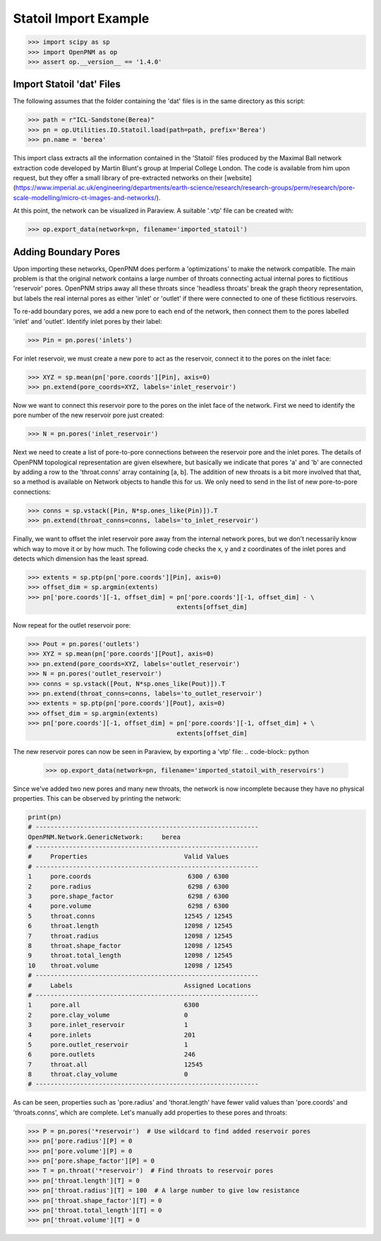 ################################################################################
Statoil Import Example
################################################################################

.. code-block:: python

    >>> import scipy as sp
    >>> import OpenPNM as op
    >>> assert op.__version__ == '1.4.0'

================================================================================
Import Statoil 'dat' Files
================================================================================

The following assumes that the folder containing the 'dat' files is in the same directory as this script:

.. code-block:: python

    >>> path = r"ICL-Sandstone(Berea)"
    >>> pn = op.Utilities.IO.Statoil.load(path=path, prefix='Berea')
    >>> pn.name = 'berea'

This import class extracts all the information contained in the 'Statoil' files produced by the Maximal Ball network extraction code developed by Martin Blunt's group at Imperial College London.  The code is available from him upon request, but they offer a small library of pre-extracted networks on their [website] (https://www.imperial.ac.uk/engineering/departments/earth-science/research/research-groups/perm/research/pore-scale-modelling/micro-ct-images-and-networks/).

At this point, the network can be visualized in Paraview.  A suitable '.vtp' file can be created with:

.. code-block:: python

    >>> op.export_data(network=pn, filename='imported_statoil')

================================================================================
Adding Boundary Pores
================================================================================

Upon importing these networks, OpenPNM does perform a 'optimizations' to make the network compatible.  The main problem is that the original network contains a large number of throats connecting actual internal pores to fictitious 'reservoir' pores.  OpenPNM strips away all these throats since 'headless throats' break the graph theory representation, but labels the real internal pores as either 'inlet' or 'outlet' if there were connected to one of these fictitious reservoirs.

To re-add boundary pores, we add a new pore to each end of the network, then connect them to the pores labelled 'inlet' and 'outlet'.  Identify inlet pores by their label:

.. code-block:: python

    >>> Pin = pn.pores('inlets')

For inlet reservoir, we must create a new pore to act as the reservoir, connect it to the pores on the inlet face:

.. code-block:: python

    >>> XYZ = sp.mean(pn['pore.coords'][Pin], axis=0)
    >>> pn.extend(pore_coords=XYZ, labels='inlet_reservoir')

Now we want to connect this reservoir pore to the pores on the inlet face of the network.  First we need to identify the pore number of the new reservoir pore just created:

.. code-block:: python

    >>> N = pn.pores('inlet_reservoir')

Next we need to create a list of pore-to-pore connections between the reservoir pore and the inlet pores.  The details of OpenPNM topological representation are given elsewhere, but basically we indicate that pores 'a' and 'b' are connected by adding a row to the 'throat.conns' array containing [a, b].  The addition of new throats is a bit more involved that that, so a method is available on Network objects to handle this for us.  We only need to send in the list of new pore-to-pore connections:

.. code-block:: python

    >>> conns = sp.vstack([Pin, N*sp.ones_like(Pin)]).T
    >>> pn.extend(throat_conns=conns, labels='to_inlet_reservoir')

Finally, we want to offset the inlet reservoir pore away from the internal network pores, but we don't necessarily know which way to move it or by how much.  The following code checks the x, y and z coordinates of the inlet pores and detects which dimension has the least spread.

.. code-block:: python

    >>> extents = sp.ptp(pn['pore.coords'][Pin], axis=0)
    >>> offset_dim = sp.argmin(extents)
    >>> pn['pore.coords'][-1, offset_dim] = pn['pore.coords'][-1, offset_dim] - \
                                            extents[offset_dim]

Now repeat for the outlet reservoir pore:

.. code-block:: python

    >>> Pout = pn.pores('outlets')
    >>> XYZ = sp.mean(pn['pore.coords'][Pout], axis=0)
    >>> pn.extend(pore_coords=XYZ, labels='outlet_reservoir')
    >>> N = pn.pores('outlet_reservoir')
    >>> conns = sp.vstack([Pout, N*sp.ones_like(Pout)]).T
    >>> pn.extend(throat_conns=conns, labels='to_outlet_reservoir')
    >>> extents = sp.ptp(pn['pore.coords'][Pout], axis=0)
    >>> offset_dim = sp.argmin(extents)
    >>> pn['pore.coords'][-1, offset_dim] = pn['pore.coords'][-1, offset_dim] + \
                                            extents[offset_dim]

The new reservoir pores can now be seen in Paraview, by exporting a 'vtp' file:
.. code-block:: python

    >>> op.export_data(network=pn, filename='imported_statoil_with_reservoirs')

Since we've added two new pores and many new throats, the network is now incomplete because they have no physical properties. This can be observed by printing the network:

.. code-block:: python

    print(pn)
    # ------------------------------------------------------------
    OpenPNM.Network.GenericNetwork: 	berea
    # ------------------------------------------------------------
    #     Properties                          Valid Values
    # ------------------------------------------------------------
    1     pore.coords                          6300 / 6300
    2     pore.radius                          6298 / 6300
    3     pore.shape_factor                    6298 / 6300
    4     pore.volume                          6298 / 6300
    5     throat.conns                        12545 / 12545
    6     throat.length                       12098 / 12545
    7     throat.radius                       12098 / 12545
    8     throat.shape_factor                 12098 / 12545
    9     throat.total_length                 12098 / 12545
    10    throat.volume                       12098 / 12545
    # ------------------------------------------------------------
    #     Labels                              Assigned Locations
    # ------------------------------------------------------------
    1     pore.all                            6300
    2     pore.clay_volume                    0
    3     pore.inlet_reservoir                1
    4     pore.inlets                         201
    5     pore.outlet_reservoir               1
    6     pore.outlets                        246
    7     throat.all                          12545
    8     throat.clay_volume                  0
    # ------------------------------------------------------------

As can be seen, properties such as 'pore.radius' and 'thorat.length' have fewer valid values than 'pore.coords' and 'throats.conns', which are complete.  Let's manually add properties to these pores and throats:

.. code-block:: python

    >>> P = pn.pores('*reservoir')  # Use wildcard to find added reservoir pores
    >>> pn['pore.radius'][P] = 0
    >>> pn['pore.volume'][P] = 0
    >>> pn['pore.shape_factor'][P] = 0
    >>> T = pn.throat('*reservoir')  # Find throats to reservoir pores
    >>> pn['throat.length'][T] = 0
    >>> pn['throat.radius'][T] = 100  # A large number to give low resistance
    >>> pn['throat.shape_factor'][T] = 0
    >>> pn['throat.total_length'][T] = 0
    >>> pn['throat.volume'][T] = 0
